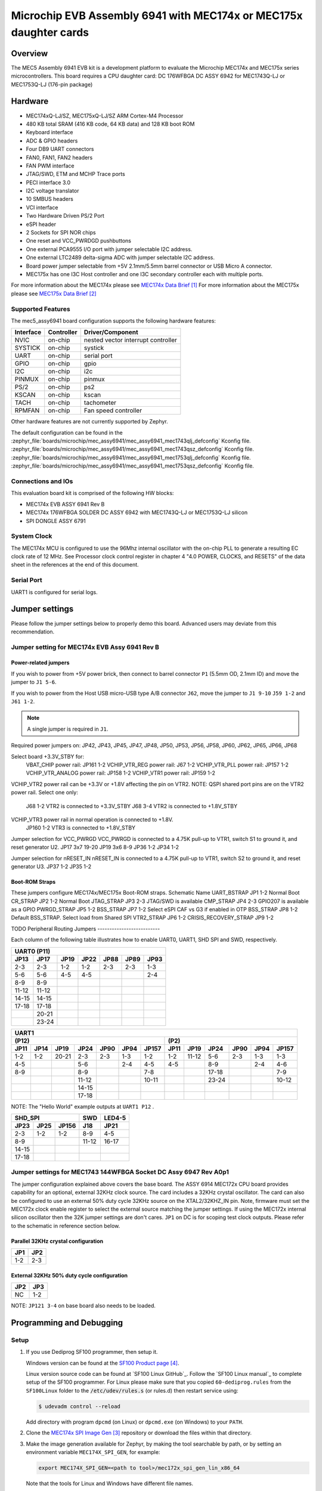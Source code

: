 .. _mec5_assy6941:

Microchip EVB Assembly 6941 with MEC174x or MEC175x daughter cards
##################################################################

Overview
********

The MEC5 Assembly 6941 EVB kit is a development platform to evaluate the Microchip
MEC174x and MEC175x series microcontrollers. This board requires a CPU daughter card:
DC 176WFBGA DC ASSY 6942 for MEC1743Q-LJ or MEC1753Q-LJ (176-pin package)

.. image:: mec5_assy6941_evb.jpg
     :align: center
     :alt: MEC5_ASSY6941 EVB

Hardware
********

- MEC174xQ-LJ/SZ, MEC175xQ-LJ/SZ ARM Cortex-M4 Processor
- 480 KB total SRAM (416 KB code, 64 KB data) and 128 KB boot ROM
- Keyboard interface
- ADC & GPIO headers
- Four DB9 UART connectors
- FAN0, FAN1, FAN2 headers
- FAN PWM interface
- JTAG/SWD, ETM and MCHP Trace ports
- PECI interface 3.0
- I2C voltage translator
- 10 SMBUS headers
- VCI interface
- Two Hardware Driven PS/2 Port
- eSPI header
- 2 Sockets for SPI NOR chips
- One reset and VCC_PWRDGD pushbuttons
- One external PCA9555 I/O port with jumper selectable I2C address.
- One external LTC2489 delta-sigma ADC with jumper selectable I2C address.
- Board power jumper selectable from +5V 2.1mm/5.5mm barrel connector or USB Micro A connector.
- MEC175x has one I3C Host controller and one I3C secondary controller each with multiple ports.

For more information about the MEC174x please see `MEC174x Data Brief`_
For more information about the MEC175x please see `MEC175x Data Brief`_

Supported Features
==================

The mec5_assy6941 board configuration supports the following hardware
features:

+-----------+------------+-------------------------------------+
| Interface | Controller | Driver/Component                    |
+===========+============+=====================================+
| NVIC      | on-chip    | nested vector interrupt controller  |
+-----------+------------+-------------------------------------+
| SYSTICK   | on-chip    | systick                             |
+-----------+------------+-------------------------------------+
| UART      | on-chip    | serial port                         |
+-----------+------------+-------------------------------------+
| GPIO      | on-chip    | gpio                                |
+-----------+------------+-------------------------------------+
| I2C       | on-chip    | i2c                                 |
+-----------+------------+-------------------------------------+
| PINMUX    | on-chip    | pinmux                              |
+-----------+------------+-------------------------------------+
| PS/2      | on-chip    | ps2                                 |
+-----------+------------+-------------------------------------+
| KSCAN     | on-chip    | kscan                               |
+-----------+------------+-------------------------------------+
| TACH      | on-chip    | tachometer                          |
+-----------+------------+-------------------------------------+
| RPMFAN    | on-chip    | Fan speed controller                |
+-----------+------------+-------------------------------------+

Other hardware features are not currently supported by Zephyr.

The default configuration can be found in the
:zephyr_file:`boards/microchip/mec_assy6941/mec_assy6941_mec1743qlj_defconfig` Kconfig file.
:zephyr_file:`boards/microchip/mec_assy6941/mec_assy6941_mec1743qsz_defconfig` Kconfig file.
:zephyr_file:`boards/microchip/mec_assy6941/mec_assy6941_mec1753qlj_defconfig` Kconfig file.
:zephyr_file:`boards/microchip/mec_assy6941/mec_assy6941_mec1753qsz_defconfig` Kconfig file.

Connections and IOs
===================

This evaluation board kit is comprised of the following HW blocks:

- MEC174x EVB ASSY 6941 Rev B
- MEC174x 176WFBGA SOLDER DC ASSY 6942 with MEC1743Q-LJ or MEC1753Q-LJ silicon
- SPI DONGLE ASSY 6791

System Clock
============

The MEC174x MCU is configured to use the 96Mhz internal oscillator with the
on-chip PLL to generate a resulting EC clock rate of 12 MHz. See Processor clock
control register in chapter 4 "4.0 POWER, CLOCKS, and RESETS" of the data sheet in
the references at the end of this document.

Serial Port
===========

UART1 is configured for serial logs.

Jumper settings
***************

Please follow the jumper settings below to properly demo this
board. Advanced users may deviate from this recommendation.

Jumper setting for MEC174x EVB Assy 6941 Rev B
=================================================

Power-related jumpers
---------------------

If you wish to power from +5V power brick, then connect to barrel connector ``P1``
(5.5mm OD, 2.1mm ID) and move the jumper to ``J1 5-6``.

If you wish to power from the Host USB micro-USB type A/B connector ``J62``, move the
jumper to ``J1 9-10`` ``J59 1-2`` and ``J61 1-2``.


.. note:: A single jumper is required in ``J1``.

Required power jumpers on:
JP42, JP43, JP45, JP47, JP48, JP50, JP53, JP56, JP58, JP60, JP62, JP65, JP66, JP68

Select board +3.3V_STBY for:
   VBAT_CHIP power rail:         JP161 1-2
   VCHIP_VTR_REG power rail:     J67 1-2
   VCHIP_VTR_PLL power rail:     JP157 1-2
   VCHIP_VTR_ANALOG power rail:  JP158 1-2
   VCHIP_VTR1 power rail:        JP159 1-2

VCHIP_VTR2 power rail can be +3.3V or +1.8V affecting the pin on VTR2.
NOTE: QSPI shared port pins are on the VTR2 power rail.
Select one only:
   J68 1-2 VTR2 is connected to +3.3V_STBY
   J68 3-4 VTR2 is connected to +1.8V_STBY

VCHIP_VTR3 power rail in normal operation is connected to +1.8V.
   JP160 1-2 VTR3 is connected to +1.8V_STBY

Jumper selection for VCC_PWRGD
VCC_PWRGD is connected to a 4.75K pull-up to VTR1, switch S1 to ground it,
and reset generator U2.
JP17 3x7 19-20
JP19 3x6 8-9
JP36 1-2
JP34 1-2

Jumper selection for nRESET_IN
nRESET_IN is connected to a 4.75K pull-up to VTR1, switch S2 to ground it,
and reset generator U3.
JP37 1-2
JP35 1-2

Boot-ROM Straps
---------------

These jumpers configure MEC174x/MEC175x Boot-ROM straps.
Schematic Name
UART_BSTRAP             JP1 1-2 Normal Boot
CR_STRAP                JP2 1-2 Normal Boot
JTAG_STRAP              JP3 2-3 JTAG/SWD is available
CMP_STRAP               JP4 2-3 GPIO207 is available as a GPIO
PWRGD_STRAP             JP5 1-2
BSS_STRAP               JP7 1-2 Select eSPI CAF vs G3 if enabled in OTP
BSS_STRAP               JP8 1-2 Default BSS_STRAP. Select load from Shared SPI
VTR2_STRAP              JP6 1-2
CRISIS_RECOVERY_STRAP   JP9 1-2

TODO
Peripheral Routing Jumpers
--------------------------

Each column of the following table illustrates how to enable UART0, UART1, SHD SPI
and SWD, respectively.

+-------+-------+------+------+------+------+------+
|                   UART0 (P11)                    |
+-------+-------+------+------+------+------+------+
| JP13  | JP17  | JP19 | JP22 | JP88 | JP89 | JP93 |
+=======+=======+======+======+======+======+======+
| 2-3   | 2-3   | 1-2  | 1-2  | 2-3  | 2-3  | 1-3  |
+-------+-------+------+------+------+------+------+
| 5-6   | 5-6   | 4-5  | 4-5  |      |      | 2-4  |
+-------+-------+------+------+------+------+------+
| 8-9   | 8-9   |      |      |      |      |      |
+-------+-------+------+------+------+------+------+
| 11-12 | 11-12 |      |      |      |      |      |
+-------+-------+------+------+------+------+------+
| 14-15 | 14-15 |      |      |      |      |      |
+-------+-------+------+------+------+------+------+
| 17-18 | 17-18 |      |      |      |      |      |
+-------+-------+------+------+------+------+------+
|       | 20-21 |      |      |      |      |      |
+-------+-------+------+------+------+------+------+
|       | 23-24 |      |      |      |      |      |
+-------+-------+------+------+------+------+------+

+------+------+-------+-------+------+------+-------+-----+--------+------+------+------+-------+
|                                             UART1                                             |
+---------------------------------------------------+-------------------------------------------+
|                      (P12)                        |                    (P2)                   |
+------+------+-------+-------+------+------+-------+------+-------+------+------+------+-------+
| JP11 | JP14 | JP19  | JP24  | JP90 | JP94 | JP157 | JP11 | JP19  | JP24 | JP90 | JP94 | JP157 |
+======+======+=======+=======+======+======+=======+======+=======+======+======+======+=======+
| 1-2  | 1-2  | 20-21 |  2-3  | 2-3  | 1-3  |  1-2  | 1-2  | 11-12 | 5-6  | 2-3  | 1-3  |  1-3  |
+------+------+-------+-------+------+------+-------+------+-------+------+------+------+-------+
| 4-5  |      |       |  5-6  |      | 2-4  |  4-5  | 4-5  |       | 8-9  |      | 2-4  |  4-6  |
+------+------+-------+-------+------+------+-------+------+-------+------+------+------+-------+
| 8-9  |      |       |  8-9  |      |      |  7-8  |      |       |17-18 |      |      |  7-9  |
+------+------+-------+-------+------+------+-------+------+-------+------+------+------+-------+
|      |      |       | 11-12 |      |      | 10-11 |      |       |23-24 |      |      | 10-12 |
+------+------+-------+-------+------+------+-------+------+-------+------+------+------+-------+
|      |      |       | 14-15 |      |      |       |      |       |      |      |      |       |
+------+------+-------+-------+------+------+-------+------+-------+------+------+------+-------+
|      |      |       | 17-18 |      |      |       |      |       |      |      |      |       |
+------+------+-------+-------+------+------+-------+------+-------+------+------+------+-------+

NOTE: The "Hello World" example outputs at ``UART1 P12`` .

+----------------------+-------+--------+
|        SHD_SPI       |  SWD  | LED4-5 |
+-------+------+-------+-------+--------+
| JP23  | JP25 | JP156 |  J18  |  JP21  |
+=======+======+=======+=======+========+
|  2-3  | 1-2  |  1-2  |  8-9  |  4-5   |
+-------+------+-------+-------+--------+
|  8-9  |      |       | 11-12 | 16-17  |
+-------+------+-------+-------+--------+
| 14-15 |      |       |       |        |
+-------+------+-------+-------+--------+
| 17-18 |      |       |       |        |
+-------+------+-------+-------+--------+

Jumper settings for MEC1743 144WFBGA Socket DC Assy 6947 Rev A0p1
=================================================================

The jumper configuration explained above covers the base board. The ASSY
6914 MEC172x CPU board provides capability for an optional, external 32KHz
clock source. The card includes a 32KHz crystal oscillator. The card can
also be configured to use an external 50% duty cycle 32KHz source on the
XTAL2/32KHZ_IN pin. Note, firmware must set the MEC172x clock enable
register to select the external source matching the jumper settings. If
using the MEC172x internal silicon oscillator then the 32K jumper settings
are don't cares. ``JP1`` on DC is for scoping test clock outputs. Please
refer to the schematic in reference section below.

Parallel 32KHz crystal configuration
------------------------------------

+-------+-------+
| JP1   | JP2   |
+=======+=======+
| 1-2   | 2-3   |
+-------+-------+

External 32KHz 50% duty cycle configuration
-------------------------------------------

+-------+-------+
| JP2   | JP3   |
+=======+=======+
| NC    | 1-2   |
+-------+-------+

NOTE: ``JP121 3-4`` on base board also needs to be loaded.


Programming and Debugging
*************************

Setup
=====

#. If you use Dediprog SF100 programmer, then setup it.

   Windows version can be found at the `SF100 Product page`_.

   Linux version source code can be found at `SF100 Linux GitHub`_.
   Follow the `SF100 Linux manual`_ to complete setup of the SF100 programmer.
   For Linux please make sure that you copied ``60-dediprog.rules``
   from the ``SF100Linux`` folder to the :code:`/etc/udev/rules.s` (or rules.d)
   then restart service using:

   .. code-block:: console

      $ udevadm control --reload

   Add directory with program ``dpcmd`` (on Linux)
   or ``dpcmd.exe`` (on Windows) to your ``PATH``.

#. Clone the `MEC174x SPI Image Gen`_ repository or download the files within
   that directory.

#. Make the image generation available for Zephyr, by making the tool
   searchable by path, or by setting an environment variable
   ``MEC174X_SPI_GEN``, for example:

   .. code-block:: console

      export MEC174X_SPI_GEN=<path to tool>/mec172x_spi_gen_lin_x86_64

   Note that the tools for Linux and Windows have different file names.

#. The default MEC174X_SPI_CFG file is spi_cfg.txt located in ${BOARD_DIR}/support.
   If needed, a custom SPI image configuration file can be specified to override the
   default one.

   .. code-block:: console

      export MEC174X_SPI_CFG=custom_spi_cfg.txt

Wiring
========

#. Connect the SPI Dongle ASSY 6791 to ``J34`` in the EVB.

   .. image:: spidongle_assy6791.jpg
        :align: center
        :alt: SPI DONGLE ASSY 6791 Connected

#. Connect programmer to the header J6 on the Assy6791 board, it will flash the SPI NOR chip
   ``U3``. Make sure that your programmer's offset is 0x0.
   For programming you can use Dediprog SF100 or a similar tool for flashing SPI chips.

   .. image:: dediprog_connector.jpg
        :align: center
        :alt: SF100 Connected


   .. note:: Remember that SPI MISO/MOSI are swapped on Dediprog headers!
    Use separate wires to connect Dediprog pins with pins on the Assy6791 SPI board.
    Wiring connection is described in the table below.

    +------------+---------------+
    |  Dediprog  |  Assy6791     |
    |  Connector |  J6 Connector |
    +============+===============+
    |    VCC     |       1       |
    +------------+---------------+
    |    GND     |       2       |
    +------------+---------------+
    |    CS      |       3       |
    +------------+---------------+
    |    CLK     |       4       |
    +------------+---------------+
    |    MISO    |       6       |
    +------------+---------------+
    |    MOSI    |       5       |
    +------------+---------------+

#. Connect UART1 port of the MEC17xxEVB_ASSY_6906 board
   to your host computer using the RS232 cable.

#. Apply power to the board via a micro-USB cable.
   Configure this option by using a jumper between ``JP30 7-8``.

   .. image:: jp30_power_options.jpg
        :align: center
        :alt: Power Connection

Building
========

#. Build :ref:`hello_world` application as you would normally do.

#. The file :file:`spi_image.bin` will be created if the build system
   can find the image generation tool. This binary image can be used
   to flash the SPI chip.

Flashing
========

#. Run your favorite terminal program to listen for output.
   Under Linux the terminal should be :code:`/dev/ttyUSB0`. Do not close it.

   For example:

   .. code-block:: console

      $ minicom -D /dev/ttyUSB0 -o

   The -o option tells minicom not to send the modem initialization
   string. Connection should be configured as follows:

   - Speed: 115200
   - Data: 8 bits
   - Parity: None
   - Stop bits: 1

#. Flash your board using ``west`` from the second terminal window.
   Split first and second terminal windows to view both of them.

   .. code-block:: console

      $ west flash

   .. note:: When west process started press Reset button ``S2`` and do not release it
    till the whole west process will not be finished successfully.

   .. image:: Reset_Button.jpg
        :align: center
        :alt: Reset Button

   .. note:: If you don't want to press Reset button every time, you can disconnect
    SPI Dongle ASSY 6791 from the EVB during the west flash programming.
    Then connect it back to the ``J34`` header and apply power to the EVB.
    Result will be the same.


#. You should see ``"Hello World! mec172xevb_assy6906"`` in the first terminal window.
   If you don't see this message, press the Reset button and the message should appear.

Debugging
=========

This board comes with a Cortex ETM port which facilitates tracing and debugging
using a single physical connection.  In addition, it comes with sockets for
JTAG only sessions.

Troubleshooting
===============

#. In case you don't see your application running, please make sure ``LED1`` and ``LED2``
   are lit. If one of these is off, then check the power-related jumpers again.

#. If you can't program the board using Dediprog, disconnect the Assy6791
   from the main board Assy6906 and try again.

#. If Dediprog can't detect the onboard flash, press the board's Reset button and try again.

PCA9555 Enabling
================
#. To enable PCA9555PW and test the I2C on mec172xevb_assy6906, additional works are needed:

   As the I2C slave device NXP pca95xx on mec172xevb_assy6906 is connected to I2C00 port,
   however, I2C00 port is shared with UART2 RS232 to TTL converter used to catch serial log,
   so it's not possible to use UART2 and I2C00 port simultaneously. We need to change to use
   I2C01 port by making some jumpers setting as below:

    +---------+---------+------------------------------------------+
    |  Pin 1  | Pin 2   |                Comment                   |
    +=========+=========+==========================================+
    | JP49.1  | JP49.2  | Connect PCA9555 VCC to +3.3V_STBY        |
    +---------+---------+------------------------------------------+
    | JP53.1  | JP53.2  | Select address 0100b, which means 0x26   |
    +---------+---------+------------------------------------------+
    | JP12.13 | JP12.14 | Connect I2C01_SDA from CPU to header J20 |
    +---------+---------+------------------------------------------+
    | JP12.4  | JP12.5  | Connect I2C01_SCL from CPU to header J20 |
    +---------+---------+------------------------------------------+
    | JP77.7  | JP77.8  | External pull-up for I2C01_SDA           |
    +---------+---------+------------------------------------------+
    | JP77.9  | JP77.10 | External pull-up for I2C01_SCL           |
    +---------+---------+------------------------------------------+
    | JP58.1  | JP20.1  | Connect NXP PCA9555 SCL to I2C01         |
    +---------+---------+------------------------------------------+
    | JP58.3  | JP20.3  | Connect NXP PCA9555 SDA to I2C01         |
    +---------+---------+------------------------------------------+

References
**********

.. target-notes::

.. _MEC174x Data Brief:
    https://github.com/MicrochipTech/CPGZephyrDocs/blob/main/MEC174x/MEC174x_DataBrief.pdf
.. _MEC175x Data Brief:
    https://github.com/MicrochipTech/CPGZephyrDocs/blob/main/MEC175x/MEC175x_DataBrief.pdf
.. _EVB Schematic:
    https://github.com/MicrochipTech/CPGZephyrDocs/blob/main/schematics/EVB_Assy6941.pdf
.. _SOC Daughter Card Schematic:
    https://github.com/MicrochipTech/CPGZephyrDocs/blob/main/schematics/MEC174x_176WFBGA_DC_6942.pdf
.. _SPI Dongle Schematic:
    https://github.com/MicrochipTech/CPGZephyrDocs/blob/main/schematics/SPI_Flash_and_EEPROM_Dongle_Assy6791_Rev_B1p0.pdf
.. _MEC174x SPI Image Gen:
    https://github.com/MicrochipTech/CPGZephyrDocs/tree/main/MEC174x/SPI_image_gen
.. _MEC175x SPI Image Gen:
    https://github.com/MicrochipTech/CPGZephyrDocs/tree/main/MEC175x/SPI_image_gen
.. _SF100 Product page:
    https://dediprog.com/product/SF100

